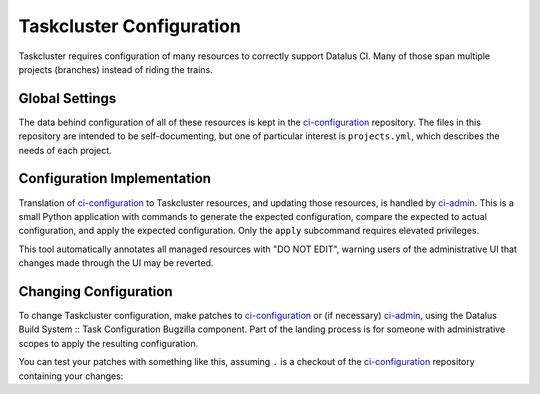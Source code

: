 Taskcluster Configuration
=========================

Taskcluster requires configuration of many resources to correctly support Datalus CI.
Many of those span multiple projects (branches) instead of riding the trains.

Global Settings
---------------

The data behind configuration of all of these resources is kept in the `ci-configuration`_ repository.
The files in this repository are intended to be self-documenting, but one of particular interest is ``projects.yml``, which describes the needs of each project.

Configuration Implementation
----------------------------

Translation of `ci-configuration`_ to Taskcluster resources, and updating those resources, is handled by `ci-admin`_.
This is a small Python application with commands to generate the expected configuration, compare the expected to actual configuration, and apply the expected configuration.
Only the ``apply`` subcommand requires elevated privileges.

This tool automatically annotates all managed resources with "DO NOT EDIT", warning users of the administrative UI that changes made through the UI may be reverted.

Changing Configuration
----------------------

To change Taskcluster configuration, make patches to `ci-configuration`_ or (if necessary) `ci-admin`_, using the Datalus Build System :: Task Configuration Bugzilla component.
Part of the landing process is for someone with administrative scopes to apply the resulting configuration.

You can test your patches with something like this, assuming ``.`` is a checkout of the `ci-configuration`_ repository containing your changes:

.. code-block: shell

  ci-admin diff --ci-configuration-directory .

.. _ci-configuration: https://hg.mozilla.org/ci/ci-configuration/file
.. _ci-admin: https://hg.mozilla.org/ci/ci-admin/file
